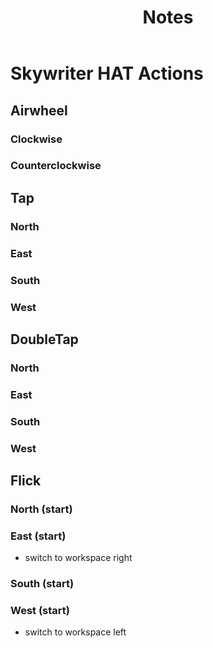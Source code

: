 #+TITLE: Notes

* Skywriter HAT Actions
** Airwheel
*** Clockwise
*** Counterclockwise
** Tap
*** North
*** East
*** South
*** West
** DoubleTap
*** North
*** East
*** South
*** West
** Flick
*** North (start)
*** East (start)
- switch to workspace right
*** South (start)
*** West (start)
- switch to workspace left
